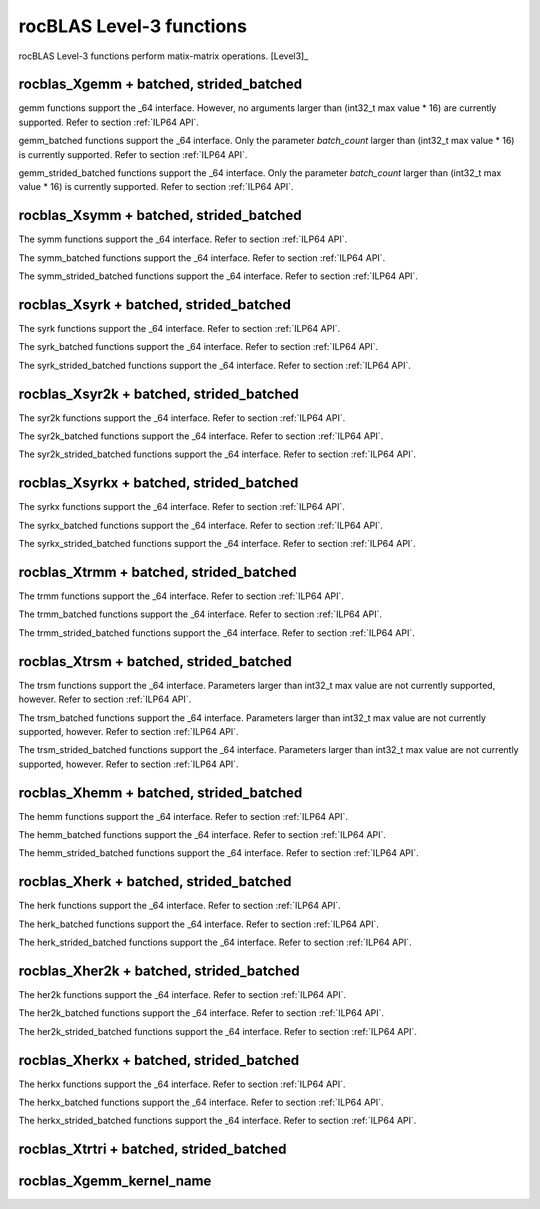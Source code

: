 .. meta::
  :description: rocBLAS documentation and API reference library
  :keywords: rocBLAS, ROCm, API, Linear Algebra, documentation

.. _level-3:

********************************************************************
rocBLAS Level-3 functions
********************************************************************

rocBLAS Level-3 functions perform matix-matrix operations. [Level3]_

rocblas_Xgemm + batched, strided_batched
=========================================

.. doxygenfunction:: rocblas_sgemm
   :outline:
.. doxygenfunction:: rocblas_dgemm
   :outline:
.. doxygenfunction:: rocblas_hgemm
   :outline:
.. doxygenfunction:: rocblas_cgemm
   :outline:
.. doxygenfunction:: rocblas_zgemm

gemm functions support the _64 interface. However, no arguments larger than (int32_t max value * 16) are currently supported.
Refer to section :ref:`ILP64 API`.

.. doxygenfunction:: rocblas_sgemm_batched
   :outline:
.. doxygenfunction:: rocblas_dgemm_batched
   :outline:
.. doxygenfunction:: rocblas_hgemm_batched
   :outline:
.. doxygenfunction:: rocblas_cgemm_batched
   :outline:
.. doxygenfunction:: rocblas_zgemm_batched

gemm_batched functions support the _64 interface. Only the parameter `batch_count` larger than (int32_t max value * 16) is currently supported.
Refer to section :ref:`ILP64 API`.

.. doxygenfunction:: rocblas_sgemm_strided_batched
   :outline:
.. doxygenfunction:: rocblas_dgemm_strided_batched
   :outline:
.. doxygenfunction:: rocblas_hgemm_strided_batched
   :outline:
.. doxygenfunction:: rocblas_cgemm_strided_batched
   :outline:
.. doxygenfunction:: rocblas_zgemm_strided_batched

gemm_strided_batched functions support the _64 interface. Only the parameter `batch_count` larger than (int32_t max value * 16) is currently supported.
Refer to section :ref:`ILP64 API`.

rocblas_Xsymm + batched, strided_batched
=========================================

.. doxygenfunction:: rocblas_ssymm
   :outline:
.. doxygenfunction:: rocblas_dsymm
   :outline:
.. doxygenfunction:: rocblas_csymm
   :outline:
.. doxygenfunction:: rocblas_zsymm

The symm functions support the _64 interface. Refer to section :ref:`ILP64 API`.

.. doxygenfunction:: rocblas_ssymm_batched
   :outline:
.. doxygenfunction:: rocblas_dsymm_batched
   :outline:
.. doxygenfunction:: rocblas_csymm_batched
   :outline:
.. doxygenfunction:: rocblas_zsymm_batched

The symm_batched functions support the _64 interface. Refer to section :ref:`ILP64 API`.

.. doxygenfunction:: rocblas_ssymm_strided_batched
   :outline:
.. doxygenfunction:: rocblas_dsymm_strided_batched
   :outline:
.. doxygenfunction:: rocblas_csymm_strided_batched
   :outline:
.. doxygenfunction:: rocblas_zsymm_strided_batched

The symm_strided_batched functions support the _64 interface. Refer to section :ref:`ILP64 API`.

rocblas_Xsyrk + batched, strided_batched
=========================================

.. doxygenfunction:: rocblas_ssyrk
   :outline:
.. doxygenfunction:: rocblas_dsyrk
   :outline:
.. doxygenfunction:: rocblas_csyrk
   :outline:
.. doxygenfunction:: rocblas_zsyrk

The syrk functions support the _64 interface. Refer to section :ref:`ILP64 API`.

.. doxygenfunction:: rocblas_ssyrk_batched
   :outline:
.. doxygenfunction:: rocblas_dsyrk_batched
   :outline:
.. doxygenfunction:: rocblas_csyrk_batched
   :outline:
.. doxygenfunction:: rocblas_zsyrk_batched

The syrk_batched functions support the _64 interface. Refer to section :ref:`ILP64 API`.

.. doxygenfunction:: rocblas_ssyrk_strided_batched
   :outline:
.. doxygenfunction:: rocblas_dsyrk_strided_batched
   :outline:
.. doxygenfunction:: rocblas_csyrk_strided_batched
   :outline:
.. doxygenfunction:: rocblas_zsyrk_strided_batched

The syrk_strided_batched functions support the _64 interface. Refer to section :ref:`ILP64 API`.

rocblas_Xsyr2k + batched, strided_batched
=========================================

.. doxygenfunction:: rocblas_ssyr2k
   :outline:
.. doxygenfunction:: rocblas_dsyr2k
   :outline:
.. doxygenfunction:: rocblas_csyr2k
   :outline:
.. doxygenfunction:: rocblas_zsyr2k

The syr2k functions support the _64 interface. Refer to section :ref:`ILP64 API`.

.. doxygenfunction:: rocblas_ssyr2k_batched
   :outline:
.. doxygenfunction:: rocblas_dsyr2k_batched
   :outline:
.. doxygenfunction:: rocblas_csyr2k_batched
   :outline:
.. doxygenfunction:: rocblas_zsyr2k_batched

The syr2k_batched functions support the _64 interface. Refer to section :ref:`ILP64 API`.

.. doxygenfunction:: rocblas_ssyr2k_strided_batched
   :outline:
.. doxygenfunction:: rocblas_dsyr2k_strided_batched
   :outline:
.. doxygenfunction:: rocblas_csyr2k_strided_batched
   :outline:
.. doxygenfunction:: rocblas_zsyr2k_strided_batched

The syr2k_strided_batched functions support the _64 interface. Refer to section :ref:`ILP64 API`.

rocblas_Xsyrkx + batched, strided_batched
=========================================

.. doxygenfunction:: rocblas_ssyrkx
   :outline:
.. doxygenfunction:: rocblas_dsyrkx
   :outline:
.. doxygenfunction:: rocblas_csyrkx
   :outline:
.. doxygenfunction:: rocblas_zsyrkx

The syrkx functions support the _64 interface. Refer to section :ref:`ILP64 API`.

.. doxygenfunction:: rocblas_ssyrkx_batched
   :outline:
.. doxygenfunction:: rocblas_dsyrkx_batched
   :outline:
.. doxygenfunction:: rocblas_csyrkx_batched
   :outline:
.. doxygenfunction:: rocblas_zsyrkx_batched

The syrkx_batched functions support the _64 interface. Refer to section :ref:`ILP64 API`.

.. doxygenfunction:: rocblas_ssyrkx_strided_batched
   :outline:
.. doxygenfunction:: rocblas_dsyrkx_strided_batched
   :outline:
.. doxygenfunction:: rocblas_csyrkx_strided_batched
   :outline:
.. doxygenfunction:: rocblas_zsyrkx_strided_batched

The syrkx_strided_batched functions support the _64 interface. Refer to section :ref:`ILP64 API`.

rocblas_Xtrmm + batched, strided_batched
=========================================

.. doxygenfunction:: rocblas_strmm
   :outline:
.. doxygenfunction:: rocblas_dtrmm
   :outline:
.. doxygenfunction:: rocblas_ctrmm
   :outline:
.. doxygenfunction:: rocblas_ztrmm

The trmm functions support the _64 interface. Refer to section :ref:`ILP64 API`.

.. doxygenfunction:: rocblas_strmm_batched
   :outline:
.. doxygenfunction:: rocblas_dtrmm_batched
   :outline:
.. doxygenfunction:: rocblas_ctrmm_batched
   :outline:
.. doxygenfunction:: rocblas_ztrmm_batched

The trmm_batched functions support the _64 interface. Refer to section :ref:`ILP64 API`.

.. doxygenfunction:: rocblas_strmm_strided_batched
   :outline:
.. doxygenfunction:: rocblas_dtrmm_strided_batched
   :outline:
.. doxygenfunction:: rocblas_ctrmm_strided_batched
   :outline:
.. doxygenfunction:: rocblas_ztrmm_strided_batched

The trmm_strided_batched functions support the _64 interface. Refer to section :ref:`ILP64 API`.


rocblas_Xtrsm + batched, strided_batched
=========================================

.. doxygenfunction:: rocblas_strsm
   :outline:
.. doxygenfunction:: rocblas_dtrsm
   :outline:
.. doxygenfunction:: rocblas_ctrsm
   :outline:
.. doxygenfunction:: rocblas_ztrsm

The trsm functions support the _64 interface. Parameters larger than int32_t max value are not currently supported, however. Refer to section :ref:`ILP64 API`.

.. doxygenfunction:: rocblas_strsm_batched
   :outline:
.. doxygenfunction:: rocblas_dtrsm_batched
   :outline:
.. doxygenfunction:: rocblas_ctrsm_batched
   :outline:
.. doxygenfunction:: rocblas_ztrsm_batched

The trsm_batched functions support the _64 interface. Parameters larger than int32_t max value are not currently supported, however. Refer to section :ref:`ILP64 API`.

.. doxygenfunction:: rocblas_strsm_strided_batched
   :outline:
.. doxygenfunction:: rocblas_dtrsm_strided_batched
   :outline:
.. doxygenfunction:: rocblas_ctrsm_strided_batched
   :outline:
.. doxygenfunction:: rocblas_ztrsm_strided_batched

The trsm_strided_batched functions support the _64 interface. Parameters larger than int32_t max value are not currently supported, however. Refer to section :ref:`ILP64 API`.

rocblas_Xhemm + batched, strided_batched
=========================================

.. doxygenfunction:: rocblas_chemm
   :outline:
.. doxygenfunction:: rocblas_zhemm

The hemm functions support the _64 interface. Refer to section :ref:`ILP64 API`.

.. doxygenfunction:: rocblas_chemm_batched
   :outline:
.. doxygenfunction:: rocblas_zhemm_batched

The hemm_batched functions support the _64 interface. Refer to section :ref:`ILP64 API`.

.. doxygenfunction:: rocblas_chemm_strided_batched
   :outline:
.. doxygenfunction:: rocblas_zhemm_strided_batched

The hemm_strided_batched functions support the _64 interface. Refer to section :ref:`ILP64 API`.

rocblas_Xherk + batched, strided_batched
=========================================

.. doxygenfunction:: rocblas_cherk
   :outline:
.. doxygenfunction:: rocblas_zherk

The herk functions support the _64 interface. Refer to section :ref:`ILP64 API`.

.. doxygenfunction:: rocblas_cherk_batched
   :outline:
.. doxygenfunction:: rocblas_zherk_batched

The herk_batched functions support the _64 interface. Refer to section :ref:`ILP64 API`.

.. doxygenfunction:: rocblas_cherk_strided_batched
   :outline:
.. doxygenfunction:: rocblas_zherk_strided_batched

The herk_strided_batched functions support the _64 interface. Refer to section :ref:`ILP64 API`.

rocblas_Xher2k + batched, strided_batched
=========================================

.. doxygenfunction:: rocblas_cher2k
   :outline:
.. doxygenfunction:: rocblas_zher2k

The her2k functions support the _64 interface. Refer to section :ref:`ILP64 API`.

.. doxygenfunction:: rocblas_cher2k_batched
   :outline:
.. doxygenfunction:: rocblas_zher2k_batched

The her2k_batched functions support the _64 interface. Refer to section :ref:`ILP64 API`.

.. doxygenfunction:: rocblas_cher2k_strided_batched
   :outline:
.. doxygenfunction:: rocblas_zher2k_strided_batched

The her2k_strided_batched functions support the _64 interface. Refer to section :ref:`ILP64 API`.

rocblas_Xherkx + batched, strided_batched
=========================================

.. doxygenfunction:: rocblas_cherkx
   :outline:
.. doxygenfunction:: rocblas_zherkx

The herkx functions support the _64 interface. Refer to section :ref:`ILP64 API`.

.. doxygenfunction:: rocblas_cherkx_batched
   :outline:
.. doxygenfunction:: rocblas_zherkx_batched

The herkx_batched functions support the _64 interface. Refer to section :ref:`ILP64 API`.

.. doxygenfunction:: rocblas_cherkx_strided_batched
   :outline:
.. doxygenfunction:: rocblas_zherkx_strided_batched

The herkx_strided_batched functions support the _64 interface. Refer to section :ref:`ILP64 API`.

rocblas_Xtrtri + batched, strided_batched
=========================================

.. doxygenfunction:: rocblas_strtri
   :outline:
.. doxygenfunction:: rocblas_dtrtri

.. doxygenfunction:: rocblas_strtri_batched
   :outline:
.. doxygenfunction:: rocblas_dtrtri_batched

.. doxygenfunction:: rocblas_strtri_strided_batched
   :outline:
.. doxygenfunction:: rocblas_dtrtri_strided_batched

rocblas_Xgemm_kernel_name
=========================

.. doxygenfunction:: rocblas_hgemm_kernel_name
   :outline:
.. doxygenfunction:: rocblas_sgemm_kernel_name
   :outline:
.. doxygenfunction:: rocblas_dgemm_kernel_name
   :outline:

